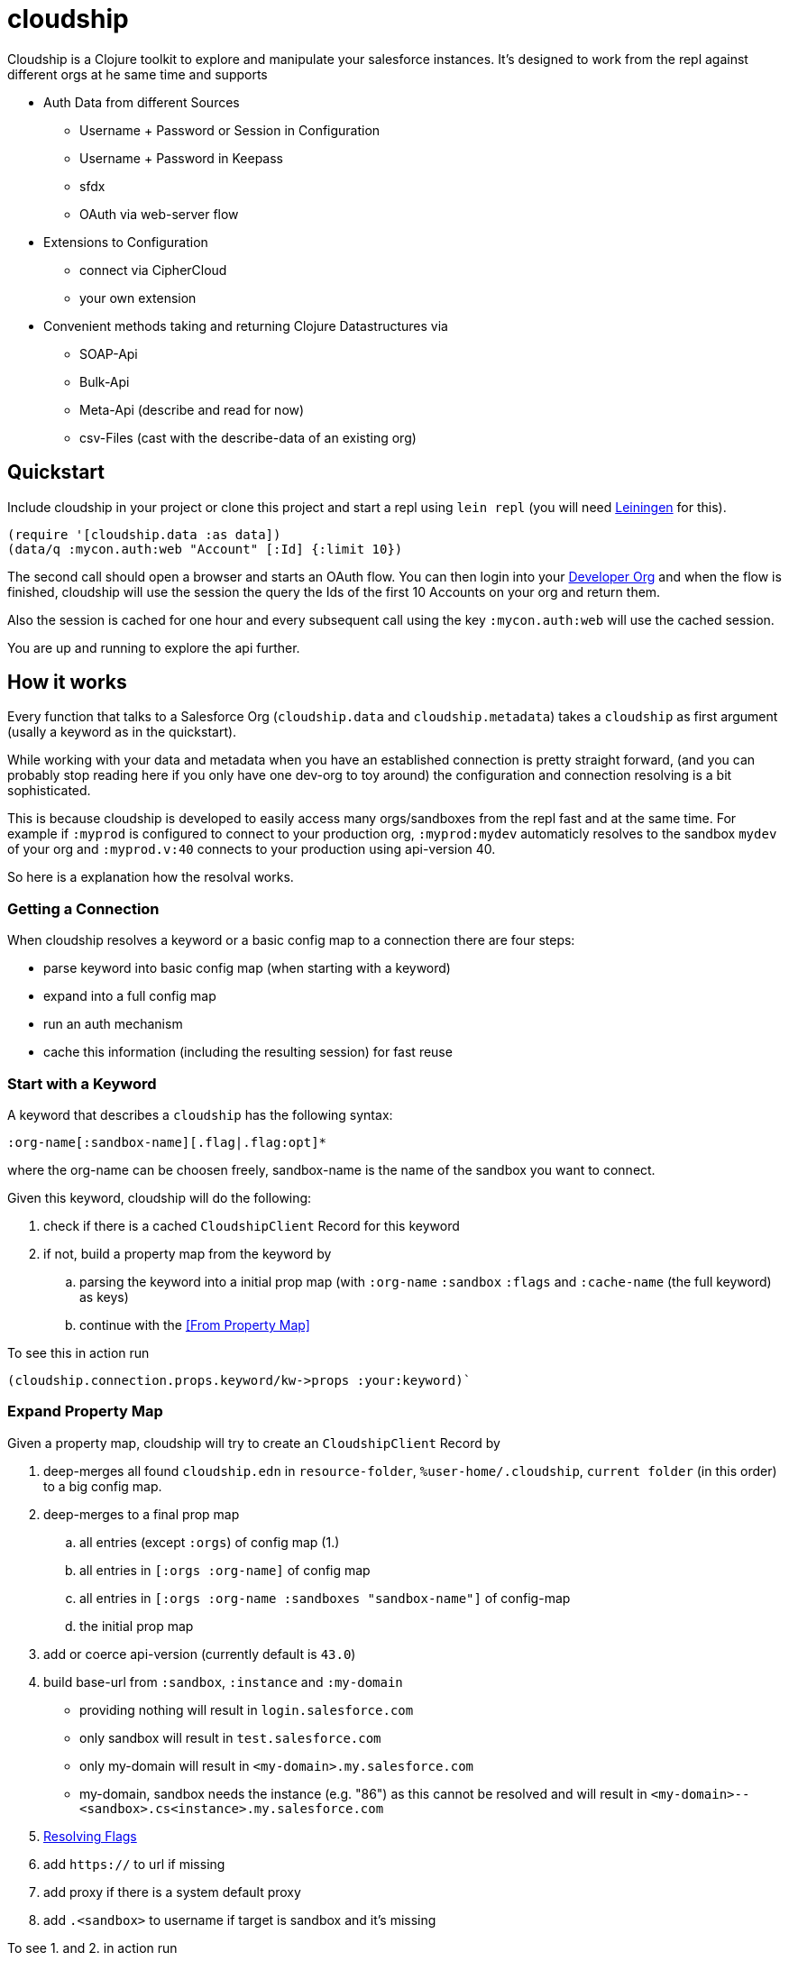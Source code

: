 = cloudship

:sourcedir: src

Cloudship is a Clojure toolkit to explore and manipulate your salesforce instances.
It's designed to work from the repl against different orgs at he same time and supports

* Auth Data from different Sources
** Username + Password or Session in Configuration
** Username + Password in Keepass
** sfdx
** OAuth via web-server flow
* Extensions to Configuration
** connect via CipherCloud
** your own extension
* Convenient methods taking and returning Clojure Datastructures via
** SOAP-Api
** Bulk-Api
** Meta-Api (describe and read for now)
** csv-Files (cast with the describe-data of an existing org)

== Quickstart

Include cloudship in your project or clone this project and start a repl using `lein repl`
(you will need https://leiningen.org/[Leiningen] for this).

[source,clojure]
----
(require '[cloudship.data :as data])
(data/q :mycon.auth:web "Account" [:Id] {:limit 10})
----
The second call should open a browser and starts an OAuth flow. You can then login into your
https://developer.salesforce.com/signup[Developer Org]
and when the flow is finished, cloudship will use the session the query the
Ids of the first 10 Accounts on your org and return them.

Also the session is cached for one hour and every subsequent call using the key `:mycon.auth:web` will use the
cached session.

You are up and running to explore the api further.

== How it works
Every function that talks to a Salesforce Org (`cloudship.data` and `cloudship.metadata`) takes a `cloudship`
as first argument (usally a keyword as in the quickstart).

While working with your data and metadata when you have an established connection is pretty straight forward,
 (and you can probably stop reading here if you only have one dev-org to toy around) the configuration and connection resolving is a bit sophisticated.

This is because cloudship is developed to easily access many orgs/sandboxes from the repl fast and
at the same time. For example if `:myprod` is configured to connect to your production org, `:myprod:mydev`
automaticly resolves to the sandbox `mydev` of your org and `:myprod.v:40` connects to your production using
api-version 40.

So here is a explanation how the resolval works.

=== Getting a Connection
When cloudship resolves a keyword or a basic config map to a connection there are four steps:

* parse keyword into basic config map (when starting with a keyword)
* expand into a full config map
* run an auth mechanism
* cache this information (including the resulting session) for fast reuse

=== Start with a Keyword
A keyword that describes a `cloudship` has the following syntax:
```
:org-name[:sandbox-name][.flag|.flag:opt]*
```
where the org-name can be choosen freely,
sandbox-name is the name of the sandbox you want to connect.

Given this keyword, cloudship will do the following:

. check if there is a cached `CloudshipClient` Record for this keyword
. if not, build a property map from the keyword by
.. parsing the keyword into a initial prop map (with `:org-name` `:sandbox` `:flags` and `:cache-name` (the full keyword) as keys)
.. continue with the <<From Property Map>>

To see this in action run
[source,clojure]
----
(cloudship.connection.props.keyword/kw->props :your:keyword)`
----

=== Expand Property Map

Given a property map, cloudship will try to create an `CloudshipClient` Record by


. deep-merges all found `cloudship.edn` in `resource-folder`, `%user-home/.cloudship`,
   `current folder` (in this order) to a big config map.
. deep-merges to a final prop map
.. all entries (except `:orgs`) of config map (1.)
.. all entries in `[:orgs :org-name]` of config map
.. all entries in `[:orgs :org-name :sandboxes "sandbox-name"]` of config-map
.. the initial prop map
. add or coerce api-version (currently default is `43.0`)
. build base-url from `:sandbox`, `:instance` and `:my-domain`
** providing nothing will result in `login.salesforce.com`
** only sandbox will result in `test.salesforce.com`
** only my-domain will result in `<my-domain>.my.salesforce.com`
** my-domain, sandbox needs the instance (e.g. "86") as this cannot be resolved
   and will result in `<my-domain>--<sandbox>.cs<instance>.my.salesforce.com`
. <<Resolving Flags>>
. add `https://` to url if missing
. add proxy if there is a system default proxy
. add `.<sandbox>` to username if target is sandbox and it's missing

To see 1. and 2. in action run
[source,clojure]
----
(cloudship.connection.props.load/find-and-merge-props "props from kw->props"})
----
To see the final property map you can run
[source,clojure]
----
(cloudship.connection.props.core/->props :your:keyword:or:map)
----

=== Run Auth

With the resulting property map, cloudship tries to auth against your org.
Currently there are three auth methods (you can configure with `:auth-method` in your config).

* `:soap` - uses the `login` method of the soap client (default)
** needs `:username` and `:password` (supports `:security-token`)
** or just an existing `:session`
* `:sfdx` - gets session by calling `sfdx:force:org:display -u ${:username or :org}]`
* `:web` - uses the web server OAuth flow
** you can provide `:consumer-key`, `:consumer-secret`, `callback-port`, `callback-timeout`
** if you connect to an own app, make sure to set the `callback-url` to `\https://localhost[[:port]]`.


=== Resolve Examples

Given the `cloudship.edn`
[source,clojure]
----
{:api-version "40.0"
 :orgs {:org1 {:username "my@username.de"
               :password "very-secret1!"
               :sandboxes {"new" {:api-version "41.0"}}}
        :my-dev {:kppath ["mydev" "login"]
                 :kpdb "dir/to/db.kdbx"
                 :my-domain "cloudship"}}}
----
the keywords will result in the following property maps
[source,clojure]
----
(->props :org1) =>
    {:api-version "40.0",
     :full :org1,
     :org "org1",
     :password "very-secret1!",
     :url "https://login.salesforce.com",
     :username "my@username.de"}

(->props :org1:new) =>
; api-version is overwritten in config
; username and url are adjusted for the sandbox
    {:api-version "41.0",
     :base-username "my@username.de",
     :full :org1:new,
     :org "org1",
     :password "very-secret1!",
     :sandbox "new",
     :url "https://test.salesforce.com",
     :username "my@username.de.new"}

(->props :org1:other) =>
; nothing is overwritten, but username/url are adjusted for the sandbox
    {:api-version "40.0",
     :base-username "my@username.de",
     :full :org1:other,
     :org "org1",
     :password "very-secret1!",
     :sandbox "other",
     :url "https://test.salesforce.com",
     :username "my@username.de.other"}

(->props :org1.v:39) =>
; version is adjusted by the flag
    {:api-version "39.0",
     :full :org1.v:39,
     :org "org1",
     :password "very-secret1!",
     :resolved-flags [{:flag-name "v", :opt "39"}],
     :url "https://login.salesforce.com",
     :username "my@username.de"}
----

=== Resolving Flags

Flags are instructions to modify the connection properties before trying to
create the `CloudshipClient` Record.

A Flag can either be a simple String or a Map with `{:flag-name string? ...}`.
The Multimethod `cloudship.connection.props.flags/resolve-flag` is called
on the flag and needs to return a function `Property Map -> Property Map`.

All Flags are resolved and applied in order until there are no more left.

The following flags are included:

* `v` - Version flag that sets the version to it's opt e.g. `v:39`.
* `kp` - Keepass, reads username and password from a keepass file.
** needs `:kpdb` (path to keepath db) and `:kppath` (vector of path in keepath db).
** `:kppass` can be set, otherwise will be prompted.
* `auth` short to set the auth-method e.g. `auth:sfdx`
* `sfdx` short for `auth:sfdx`
** needs `sfdx` executable in path
** uses `:username` or `:org` as `$usernameOrAlias`
* `web` short for `auth:web`
* `cc` - CipherCloud, changes the url to a CipherCloud url.
** needs `:cc-domain` and `:cc-alias`.
** you probably won't need this.

== Advanced Topics

=== Missing API Methods
* There a methods the SOAP/Metadata API provides that are not available in the cloudship API.
If you need one of them you can directly call the methods you need against the
`PartnerConnection`/`MetadataConnection` which are included in the `(info [])` call
(path: `[$client-type :base :connection]`).

== Known Issues

=== Java SDK Bulk API
* As the Bulk-API is build with the `csv` content type, inner queries are not supported
* Also because of this, it's impossible to know wether `SELECT Account.Phone FROM Contact`
 returns `Account.Phone` as `nil` because `Phone` is `nil` or because there is no Account attached
 to the Contact. In this case `{:type "Contact" :Account nil}` will be returned. To avoid this,
 make sure to query a related field that can't be `nil` (like `Id`).


== License

Copyright © 2018 Albrecht Schmidt

Distributed under the Eclipse Public License either version 1.0 or (at
your option) any later version.